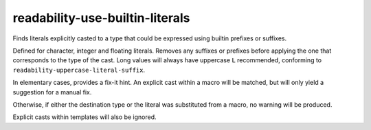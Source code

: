 .. title:: clang-tidy - readability-use-builtin-literals

readability-use-builtin-literals
================================

Finds literals explicitly casted to a type that could be expressed using builtin prefixes or suffixes.

.. code-block: c++

    (char16_t)U'a'; // -> u'a'
    (char)'a'; // -> 'a'
    static_cast<unsigned int>(0x1ul); // -> 0x1u
    reinterpret_cast<long long int>(3ll); // -> 3LL
    float(2.); // -> 2.f
    double{2.}; // -> 2.

Defined for character, integer and floating literals. Removes any suffixes or prefixes before applying the one that corresponds to the type of the cast. Long values will always have uppercase ``L`` recommended, conforming to ``readability-uppercase-literal-suffix``.

In elementary cases, provides a fix-it hint. An explicit cast within a macro will be matched, but will only yield a suggestion for a manual fix.

.. code-block: c++

    #define OPSHIFT ((unsigned)27)
    OPSHIFT; // warning: use builtin 'u' instead of cast to 'unsigned int'

Otherwise, if either the destination type or the literal was substituted from a macro, no warning will be produced.

.. code-block: c++

    #define INT_MAX 2147483647
    static_cast<unsigned>(INT_MAX); // no warning

    #define INTTYPE unsigned
    (INTTYPE)31; // no warning

Explicit casts within templates will also be ignored.
